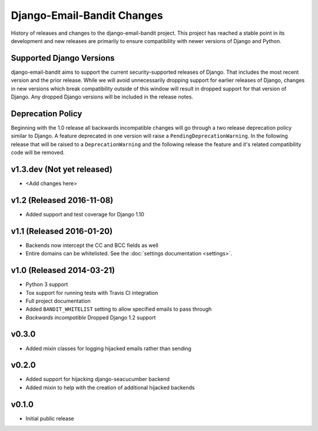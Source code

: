 Django-Email-Bandit Changes
==============================

History of releases and changes to the django-email-bandit project. This project
has reached a stable point in its development and new releases are primarily to
ensure compatibility with newer versions of Django and Python.


Supported Django Versions
-------------------------------

django-email-bandit aims to support the current security-supported releases of Django. That
includes the most recent version and the prior release. While we will avoid unnecessarily
dropping support for earlier releases of Django, changes in new versions which
break compatibility outside of this window will result in dropped support for that
version of Django. Any dropped Django versions will be included in the release notes.


Deprecation Policy
-------------------------------

Beginning with the 1.0 release all backwards incompatible changes will go through a two release
deprecation policy similar to Django. A feature deprecated in one version will
raise a ``PendingDeprecationWarning``. In the following release that will be raised
to a ``DeprecationWarning`` and the following release the feature and it's related compatibility
code will be removed.


v1.3.dev (Not yet released)
-------------------------------

- <Add changes here>


v1.2 (Released 2016-11-08)
-------------------------------

- Added support and test coverage for Django 1.10


v1.1 (Released 2016-01-20)
-------------------------------

- Backends now intercept the CC and BCC fields as well
- Entire domains can be whitelisted. See the :doc:`settings documentation <settings>`.

v1.0 (Released 2014-03-21)
-------------------------------

- Python 3 support
- Tox support for running tests with Travis CI integration
- Full project documentation
- Added ``BANDIT_WHITELIST`` setting to allow specified emails to pass through
- *Backwards incompatible* Dropped Django 1.2 support


v0.3.0
-------------------------------

- Added mixin classes for logging hijacked emails rather than sending


v0.2.0
-------------------------------

- Added support for hijacking django-seacucumber backend
- Added mixin to help with the creation of additional hijacked backends


v0.1.0
-------------------------------

- Initial public release
